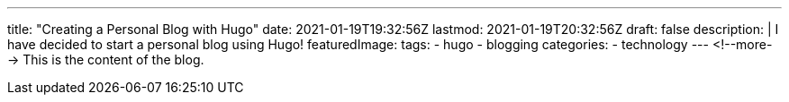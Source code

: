 ---
title: "Creating a Personal Blog with Hugo"
date: 2021-01-19T19:32:56Z
lastmod: 2021-01-19T20:32:56Z
draft: false
description: |
  I have decided to start a personal blog using Hugo!
featuredImage:
tags:
  - hugo
  - blogging
categories:
  - technology
---
<!--more-->
This is the content of the blog.
